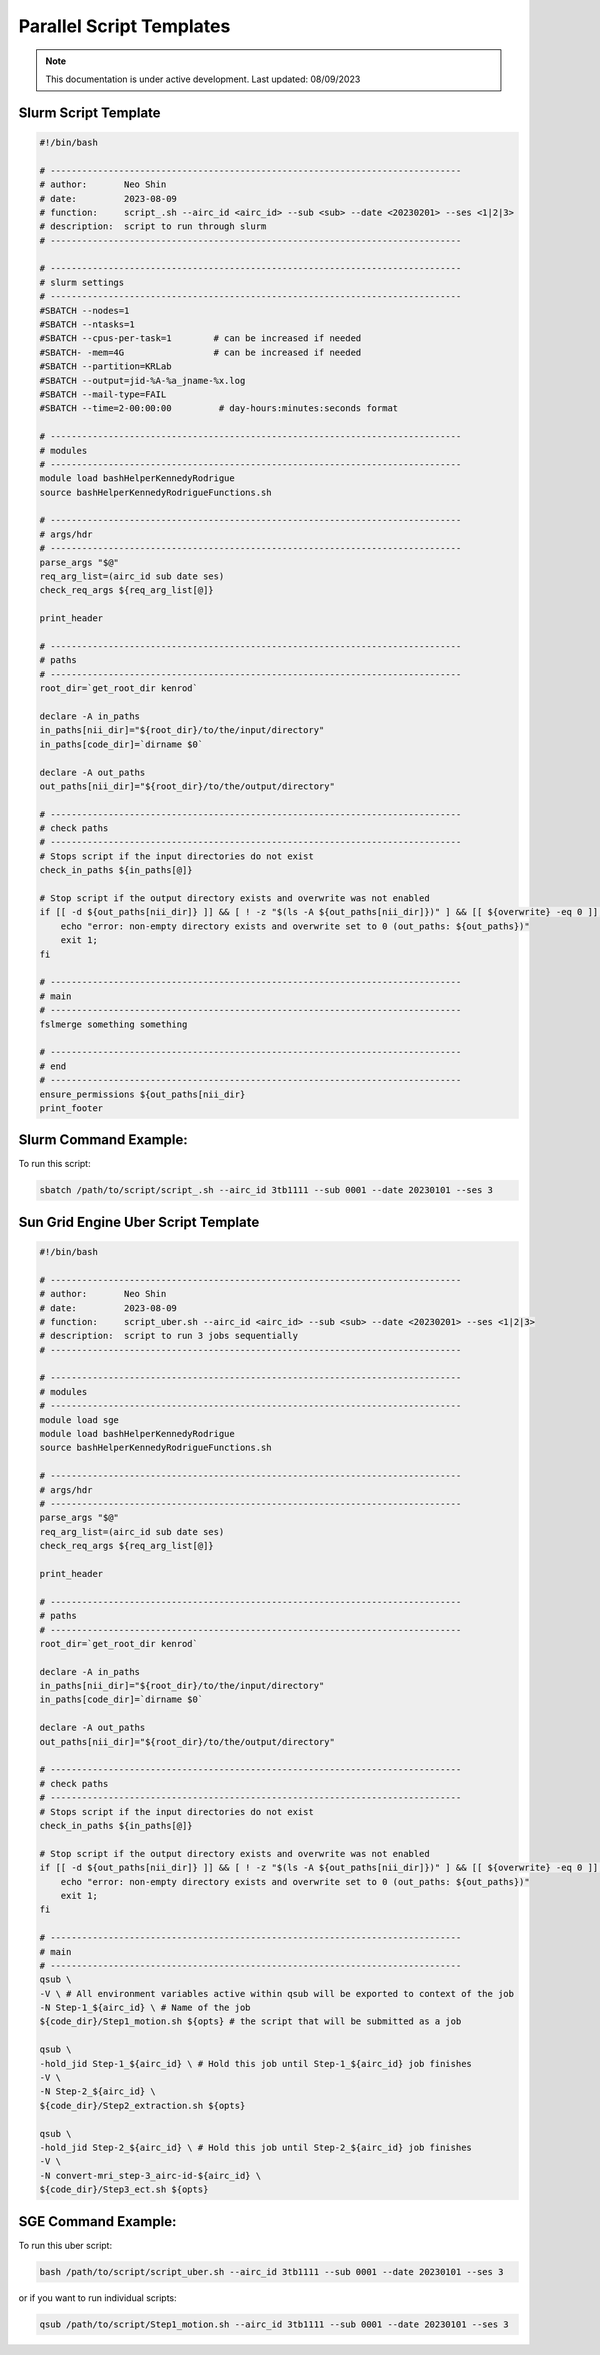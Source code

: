 ######
Parallel Script Templates
######

.. note::
   This documentation is under active development. Last updated: 08/09/2023

.. _slurm_script:

Slurm Script Template
-----------------

.. code:: bash

    #!/bin/bash

    # ------------------------------------------------------------------------------
    # author:       Neo Shin
    # date:         2023-08-09
    # function:     script_.sh --airc_id <airc_id> --sub <sub> --date <20230201> --ses <1|2|3>
    # description:  script to run through slurm
    # ------------------------------------------------------------------------------

    # ------------------------------------------------------------------------------
    # slurm settings
    # ------------------------------------------------------------------------------
    #SBATCH --nodes=1
    #SBATCH --ntasks=1
    #SBATCH --cpus-per-task=1        # can be increased if needed
    #SBATCH- -mem=4G                 # can be increased if needed
    #SBATCH --partition=KRLab
    #SBATCH --output=jid-%A-%a_jname-%x.log
    #SBATCH --mail-type=FAIL
    #SBATCH --time=2-00:00:00         # day-hours:minutes:seconds format

    # ------------------------------------------------------------------------------
    # modules
    # ------------------------------------------------------------------------------
    module load bashHelperKennedyRodrigue
    source bashHelperKennedyRodrigueFunctions.sh

    # ------------------------------------------------------------------------------
    # args/hdr
    # ------------------------------------------------------------------------------
    parse_args "$@"
    req_arg_list=(airc_id sub date ses)
    check_req_args ${req_arg_list[@]}

    print_header

    # ------------------------------------------------------------------------------
    # paths
    # ------------------------------------------------------------------------------
    root_dir=`get_root_dir kenrod`
    
    declare -A in_paths
    in_paths[nii_dir]="${root_dir}/to/the/input/directory"
    in_paths[code_dir]=`dirname $0`
    
    declare -A out_paths
    out_paths[nii_dir]="${root_dir}/to/the/output/directory"

    # ------------------------------------------------------------------------------
    # check paths
    # ------------------------------------------------------------------------------
    # Stops script if the input directories do not exist
    check_in_paths ${in_paths[@]} 

    # Stop script if the output directory exists and overwrite was not enabled
    if [[ -d ${out_paths[nii_dir]} ]] && [ ! -z "$(ls -A ${out_paths[nii_dir]})" ] && [[ ${overwrite} -eq 0 ]]; then 
        echo "error: non-empty directory exists and overwrite set to 0 (out_paths: ${out_paths})"
        exit 1;
    fi

    # ------------------------------------------------------------------------------
    # main
    # ------------------------------------------------------------------------------
    fslmerge something something

    # ------------------------------------------------------------------------------
    # end
    # ------------------------------------------------------------------------------
    ensure_permissions ${out_paths[nii_dir}
    print_footer

Slurm Command Example:
-----------------

To run this script:

.. code:: bash

    sbatch /path/to/script/script_.sh --airc_id 3tb1111 --sub 0001 --date 20230101 --ses 3

.. _sungrid_script:

Sun Grid Engine Uber Script Template
-----------------

.. code:: bash

    #!/bin/bash

    # ------------------------------------------------------------------------------
    # author:       Neo Shin
    # date:         2023-08-09
    # function:     script_uber.sh --airc_id <airc_id> --sub <sub> --date <20230201> --ses <1|2|3>
    # description:  script to run 3 jobs sequentially
    # ------------------------------------------------------------------------------

    # ------------------------------------------------------------------------------
    # modules
    # ------------------------------------------------------------------------------
    module load sge
    module load bashHelperKennedyRodrigue
    source bashHelperKennedyRodrigueFunctions.sh

    # ------------------------------------------------------------------------------
    # args/hdr
    # ------------------------------------------------------------------------------
    parse_args "$@"
    req_arg_list=(airc_id sub date ses)
    check_req_args ${req_arg_list[@]}

    print_header

    # ------------------------------------------------------------------------------
    # paths
    # ------------------------------------------------------------------------------
    root_dir=`get_root_dir kenrod`
    
    declare -A in_paths
    in_paths[nii_dir]="${root_dir}/to/the/input/directory"
    in_paths[code_dir]=`dirname $0`
    
    declare -A out_paths
    out_paths[nii_dir]="${root_dir}/to/the/output/directory"

    # ------------------------------------------------------------------------------
    # check paths
    # ------------------------------------------------------------------------------
    # Stops script if the input directories do not exist
    check_in_paths ${in_paths[@]} 

    # Stop script if the output directory exists and overwrite was not enabled
    if [[ -d ${out_paths[nii_dir]} ]] && [ ! -z "$(ls -A ${out_paths[nii_dir]})" ] && [[ ${overwrite} -eq 0 ]]; then 
        echo "error: non-empty directory exists and overwrite set to 0 (out_paths: ${out_paths})"
        exit 1;
    fi

    # ------------------------------------------------------------------------------
    # main
    # ------------------------------------------------------------------------------
    qsub \
    -V \ # All environment variables active within qsub will be exported to context of the job
    -N Step-1_${airc_id} \ # Name of the job
    ${code_dir}/Step1_motion.sh ${opts} # the script that will be submitted as a job
    
    qsub \
    -hold_jid Step-1_${airc_id} \ # Hold this job until Step-1_${airc_id} job finishes
    -V \
    -N Step-2_${airc_id} \
    ${code_dir}/Step2_extraction.sh ${opts}
    
    qsub \
    -hold_jid Step-2_${airc_id} \ # Hold this job until Step-2_${airc_id} job finishes
    -V \
    -N convert-mri_step-3_airc-id-${airc_id} \
    ${code_dir}/Step3_ect.sh ${opts}
    
SGE Command Example:
-----------------

To run this uber script:

.. code:: bash

    bash /path/to/script/script_uber.sh --airc_id 3tb1111 --sub 0001 --date 20230101 --ses 3

or if you want to run individual scripts:

.. code:: bash

    qsub /path/to/script/Step1_motion.sh --airc_id 3tb1111 --sub 0001 --date 20230101 --ses 3
